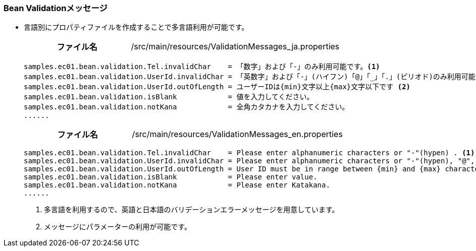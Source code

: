 [[VueJS_WebAPI_Resources_BeanValidation]]
=== Bean Validationメッセージ
* 言語別にプロパティファイルを作成することで多言語利用が可能です。
+
[cols="1,2"]
|===
h|ファイル名|/src/main/resources/ValidationMessages_ja.properties
|===
+
[source]
----
samples.ec01.bean.validation.Tel.invalidChar    = 「数字」および「-」のみ利用可能です。<1>
samples.ec01.bean.validation.UserId.invalidChar = 「英数字」および「-」(ハイフン)「@」「_」「.」(ピリオド)のみ利用可能です。
samples.ec01.bean.validation.UserId.outOfLength = ユーザーIDは{min}文字以上{max}文字以下です <2>
samples.ec01.bean.validation.isBlank            = 値を入力してください。
samples.ec01.bean.validation.notKana            = 全角カタカナを入力してください。
......
----
+
[cols="1,2"]
|===
h|ファイル名|/src/main/resources/ValidationMessages_en.properties
|===
+
[source]
----
samples.ec01.bean.validation.Tel.invalidChar    = Please enter alphanumeric characters or "-"(hypen) . <1>
samples.ec01.bean.validation.UserId.invalidChar = Please enter alphanumeric characters or "-"(hypen), "@", "_"(underscore), "."(dot) .
samples.ec01.bean.validation.UserId.outOfLength = User ID must be in range between {min} and {max} characters. <2>
samples.ec01.bean.validation.isBlank            = Please enter value. 
samples.ec01.bean.validation.notKana            = Please enter Katakana. 
......
----
<1> 多言語を利用するので、英語と日本語のバリデーションエラーメッセージを用意しています。
<2> メッセージにパラメーターの利用が可能です。